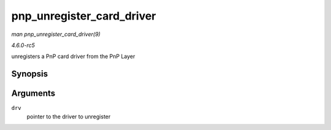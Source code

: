 .. -*- coding: utf-8; mode: rst -*-

.. _API-pnp-unregister-card-driver:

==========================
pnp_unregister_card_driver
==========================

*man pnp_unregister_card_driver(9)*

*4.6.0-rc5*

unregisters a PnP card driver from the PnP Layer


Synopsis
========

.. c:function:: void pnp_unregister_card_driver( struct pnp_card_driver * drv )

Arguments
=========

``drv``
    pointer to the driver to unregister


.. ------------------------------------------------------------------------------
.. This file was automatically converted from DocBook-XML with the dbxml
.. library (https://github.com/return42/sphkerneldoc). The origin XML comes
.. from the linux kernel, refer to:
..
.. * https://github.com/torvalds/linux/tree/master/Documentation/DocBook
.. ------------------------------------------------------------------------------
